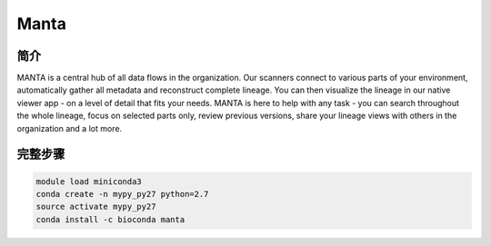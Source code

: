 .. _Manta:

Manta
================

简介
----------------

MANTA is a central hub of all data flows in the organization. Our scanners connect to
various parts of your environment, automatically gather all metadata and reconstruct
complete lineage. You can then visualize the lineage in our native viewer app - on a
level of detail that fits your needs. MANTA is here to help with any task - you can
search throughout the whole lineage, focus on selected parts only, review previous
versions, share your lineage views with others in the organization and a lot more.

完整步骤
--------------

.. code:: bash

   module load miniconda3
   conda create -n mypy_py27 python=2.7
   source activate mypy_py27
   conda install -c bioconda manta
